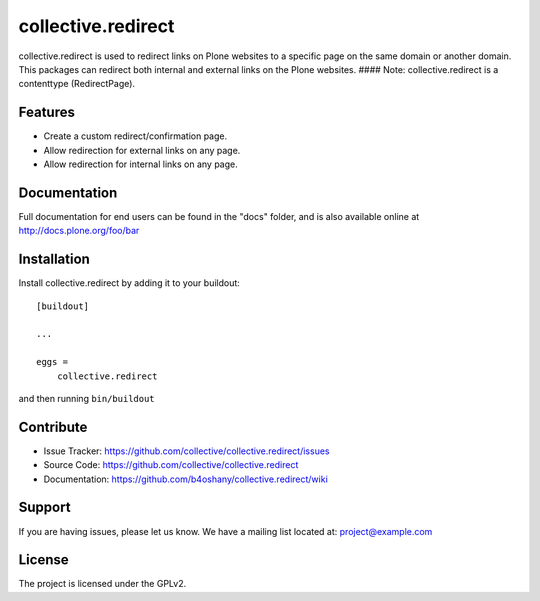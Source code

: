 .. This README is meant for consumption by humans and pypi. Pypi can render rst files so please do not use Sphinx features.
   If you want to learn more about writing documentation, please check out: http://docs.plone.org/about/documentation_styleguide_addons.html
   This text does not appear on pypi or github. It is a comment.

==============================================================================
collective.redirect
==============================================================================

collective.redirect is used to redirect links on Plone websites to a specific
page on the same domain or another domain. This packages can redirect both
internal and external links on the Plone websites.
#### Note: collective.redirect is a contenttype (RedirectPage).

Features
--------

- Create a custom redirect/confirmation page.
- Allow redirection for external links on any page.
- Allow redirection for internal links on any page.



Documentation
-------------

Full documentation for end users can be found in the "docs" folder, and is also available online at http://docs.plone.org/foo/bar


Installation
------------

Install collective.redirect by adding it to your buildout::

    [buildout]

    ...

    eggs =
        collective.redirect


and then running ``bin/buildout``


Contribute
----------

- Issue Tracker: https://github.com/collective/collective.redirect/issues
- Source Code: https://github.com/collective/collective.redirect
- Documentation: https://github.com/b4oshany/collective.redirect/wiki


Support
-------

If you are having issues, please let us know.
We have a mailing list located at: project@example.com


License
-------

The project is licensed under the GPLv2.
